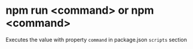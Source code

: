 #+FILE_TAGS: :javascript:nodejs:
 
* npm run <command> or npm <command>

Executes the value with property ~command~ in package.json ~scripts~ section
